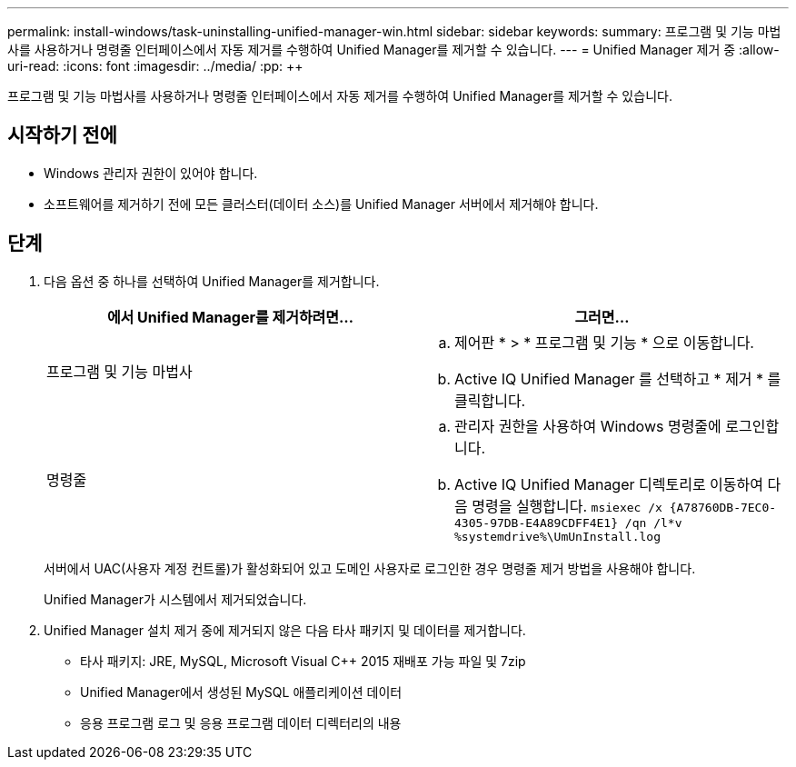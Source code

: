 ---
permalink: install-windows/task-uninstalling-unified-manager-win.html 
sidebar: sidebar 
keywords:  
summary: 프로그램 및 기능 마법사를 사용하거나 명령줄 인터페이스에서 자동 제거를 수행하여 Unified Manager를 제거할 수 있습니다. 
---
= Unified Manager 제거 중
:allow-uri-read: 
:icons: font
:imagesdir: ../media/
:pp: &#43;&#43;


[role="lead"]
프로그램 및 기능 마법사를 사용하거나 명령줄 인터페이스에서 자동 제거를 수행하여 Unified Manager를 제거할 수 있습니다.



== 시작하기 전에

* Windows 관리자 권한이 있어야 합니다.
* 소프트웨어를 제거하기 전에 모든 클러스터(데이터 소스)를 Unified Manager 서버에서 제거해야 합니다.




== 단계

. 다음 옵션 중 하나를 선택하여 Unified Manager를 제거합니다.
+
[cols="1a,1a"]
|===
| 에서 Unified Manager를 제거하려면... | 그러면... 


 a| 
프로그램 및 기능 마법사
 a| 
.. 제어판 * > * 프로그램 및 기능 * 으로 이동합니다.
.. Active IQ Unified Manager 를 선택하고 * 제거 * 를 클릭합니다.




 a| 
명령줄
 a| 
.. 관리자 권한을 사용하여 Windows 명령줄에 로그인합니다.
.. Active IQ Unified Manager 디렉토리로 이동하여 다음 명령을 실행합니다. `+msiexec /x {A78760DB-7EC0-4305-97DB-E4A89CDFF4E1} /qn /l*v %systemdrive%\UmUnInstall.log+`


|===
+
서버에서 UAC(사용자 계정 컨트롤)가 활성화되어 있고 도메인 사용자로 로그인한 경우 명령줄 제거 방법을 사용해야 합니다.

+
Unified Manager가 시스템에서 제거되었습니다.

. Unified Manager 설치 제거 중에 제거되지 않은 다음 타사 패키지 및 데이터를 제거합니다.
+
** 타사 패키지: JRE, MySQL, Microsoft Visual C&#43;&#43; 2015 재배포 가능 파일 및 7zip
** Unified Manager에서 생성된 MySQL 애플리케이션 데이터
** 응용 프로그램 로그 및 응용 프로그램 데이터 디렉터리의 내용



